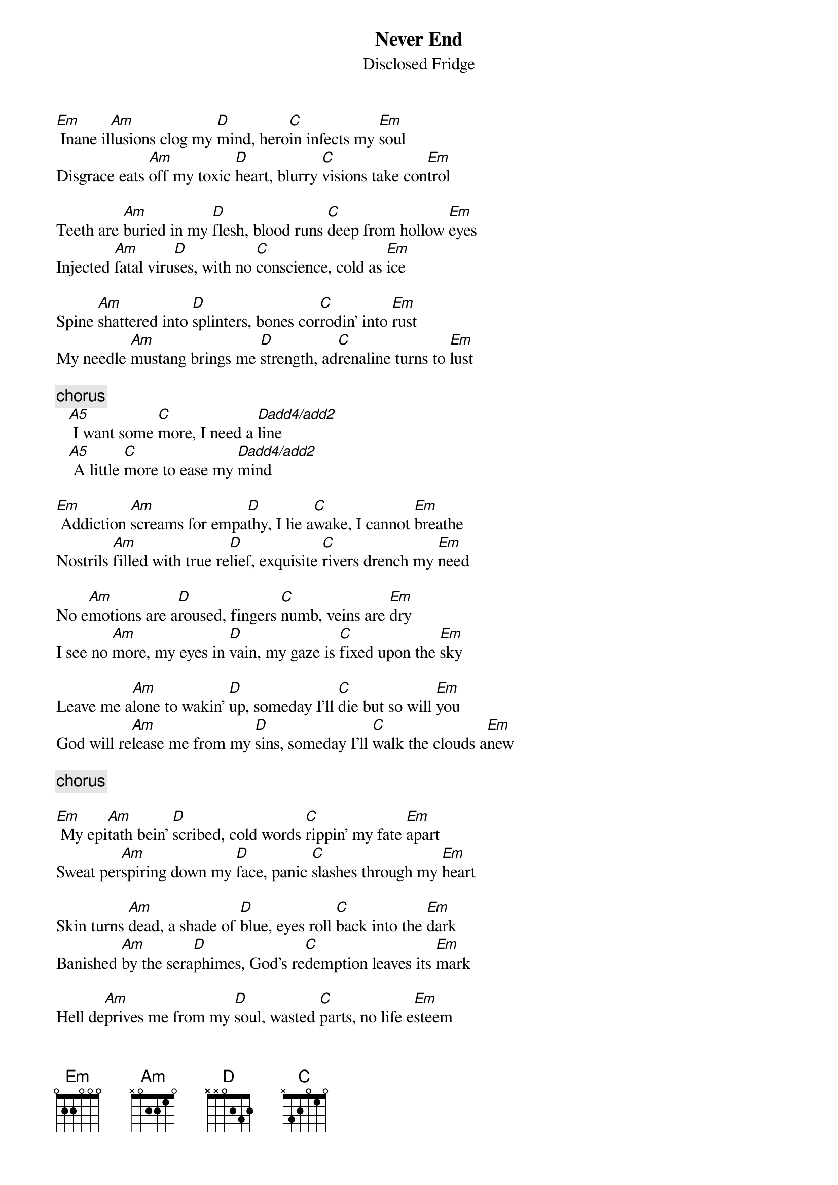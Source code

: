 {title:Never End}
{st:Disclosed Fridge}
#from f95-jbe@nada.kth.se

[Em] Inane il[Am]lusions clog my [D]mind, hero[C]in infects my [Em]soul
Disgrace eats [Am]off my toxic [D]heart, blurry [C]visions take con[Em]trol

Teeth are [Am]buried in my [D]flesh, blood runs [C]deep from hollow [Em]eyes
Injected [Am]fatal viru[D]ses, with no [C]conscience, cold as [Em]ice

Spine [Am]shattered into [D]splinters, bones cor[C]rodin' into [Em]rust
My needle [Am]mustang brings me [D]strength, ad[C]renaline turns to [Em]lust

{c:chorus}
   [A5] I want some [C]more, I need a [Dadd4/add2]line
   [A5] A little [C]more to ease my [Dadd4/add2]mind

[Em] Addiction [Am]screams for empa[D]thy, I lie a[C]wake, I cannot [Em]breathe
Nostrils [Am]filled with true re[D]lief, exquisite [C]rivers drench my [Em]need

No e[Am]motions are a[D]roused, fingers [C]numb, veins are [Em]dry
I see no [Am]more, my eyes in [D]vain, my gaze is [C]fixed upon the [Em]sky

Leave me a[Am]lone to wakin' [D]up, someday I'll [C]die but so will [Em]you
God will re[Am]lease me from my [D]sins, someday I'll [C]walk the clouds a[Em]new

{c:chorus}

[Em] My epi[Am]tath bein' [D]scribed, cold words [C]rippin' my fate [Em]apart
Sweat per[Am]spiring down my [D]face, panic [C]slashes through my [Em]heart

Skin turns [Am]dead, a shade of [D]blue, eyes roll [C]back into the [Em]dark
Banished [Am]by the sera[D]phimes, God's re[C]demption leaves its [Em]mark

Hell de[Am]prives me from my [D]soul, wasted [C]parts, no life e[Em]steem
I see no [Am]future, never [D]end, a mind that [C]craves ampheta[Em]mine

{c:chorus}

